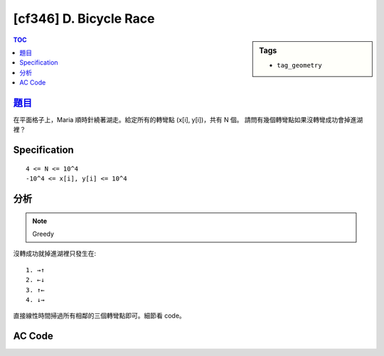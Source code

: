 #####################################
[cf346] D. Bicycle Race
#####################################

.. sidebar:: Tags

    - ``tag_geometry``

.. contents:: TOC
    :depth: 2

******************************************************
`題目 <http://codeforces.com/contest/659/problem/D>`_
******************************************************

在平面格子上，Maria 順時針繞著湖走。給定所有的轉彎點 (x[i], y[i])，共有 N 個。
請問有幾個轉彎點如果沒轉彎成功會掉進湖裡？

************************
Specification
************************

::

    4 <= N <= 10^4
    -10^4 <= x[i], y[i] <= 10^4

************************
分析
************************

.. note:: Greedy

沒轉成功就掉進湖裡只發生在::

    1. →↑
    2. ←↓
    3. ↑←
    4. ↓→

直接線性時間掃過所有相鄰的三個轉彎點即可。細節看 code。

************************
AC Code
************************

.. code-block:: cpp
    :linenos:

    #include <bits/stdc++.h>
    using namespace std;

    int RIGHT = 0;
    int DOWN = 1;
    int LEFT = 2;
    int UP = 3;

    int getdir(int x1, int y1, int x2, int y2) {
        if (x1 < x2) return RIGHT;
        if (x1 > x2) return LEFT;
        if (y1 < y2) return UP;
        if (y1 > y2) return DOWN;
        return -1;
    }

    int main() {
        ios::sync_with_stdio(false);
        cin.tie(0);

        int N;
        cin >> N;
        N++;
        vector<int> x(N, 0);
        vector<int> y(N, 0);
        for (int i = 0; i < N; i++) {
            cin >> x[i];
            cin >> y[i];
        }

        int cnt = 0;
        for (int i = 1; i < N - 1; i++) {
            int dir1 = getdir(x[i-1], y[i-1], x[i], y[i]);
            int dir2 = getdir(x[i], y[i], x[i+1], y[i+1]);

            if (dir1 == RIGHT && dir2 == UP)
                cnt++;
            if (dir1 == LEFT && dir2 == DOWN)
                cnt++;
            if (dir1 == UP && dir2 == LEFT)
                cnt++;
            if (dir1 == DOWN && dir2 == RIGHT)
                cnt++;
        }

        cout << cnt << "\n";

        return 0;
    }
